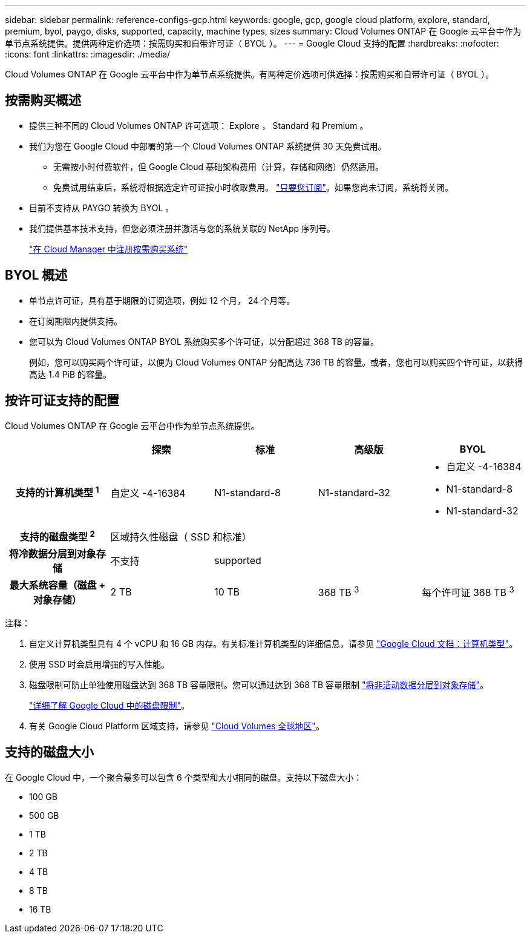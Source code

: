 ---
sidebar: sidebar 
permalink: reference-configs-gcp.html 
keywords: google, gcp, google cloud platform, explore, standard, premium, byol, paygo, disks, supported, capacity, machine types, sizes 
summary: Cloud Volumes ONTAP 在 Google 云平台中作为单节点系统提供。提供两种定价选项：按需购买和自带许可证（ BYOL ）。 
---
= Google Cloud 支持的配置
:hardbreaks:
:nofooter: 
:icons: font
:linkattrs: 
:imagesdir: ./media/


[role="lead"]
Cloud Volumes ONTAP 在 Google 云平台中作为单节点系统提供。有两种定价选项可供选择：按需购买和自带许可证（ BYOL ）。



== 按需购买概述

* 提供三种不同的 Cloud Volumes ONTAP 许可选项： Explore ， Standard 和 Premium 。
* 我们为您在 Google Cloud 中部署的第一个 Cloud Volumes ONTAP 系统提供 30 天免费试用。
+
** 无需按小时付费软件，但 Google Cloud 基础架构费用（计算，存储和网络）仍然适用。
** 免费试用结束后，系统将根据选定许可证按小时收取费用。 https://console.cloud.google.com/marketplace/details/netapp-cloudmanager/cloud-manager["只要您订阅"^]。如果您尚未订阅，系统将关闭。


* 目前不支持从 PAYGO 转换为 BYOL 。
* 我们提供基本技术支持，但您必须注册并激活与您的系统关联的 NetApp 序列号。
+
https://docs.netapp.com/us-en/cloud-manager-cloud-volumes-ontap/task-registering.html["在 Cloud Manager 中注册按需购买系统"^]





== BYOL 概述

* 单节点许可证，具有基于期限的订阅选项，例如 12 个月， 24 个月等。
* 在订阅期限内提供支持。
* 您可以为 Cloud Volumes ONTAP BYOL 系统购买多个许可证，以分配超过 368 TB 的容量。
+
例如，您可以购买两个许可证，以便为 Cloud Volumes ONTAP 分配高达 736 TB 的容量。或者，您也可以购买四个许可证，以获得高达 1.4 PiB 的容量。





== 按许可证支持的配置

Cloud Volumes ONTAP 在 Google 云平台中作为单节点系统提供。

[cols="h,d,d,d,d"]
|===
|  | 探索 | 标准 | 高级版 | BYOL 


| 支持的计算机类型 ^1^ | 自定义 -4-16384 | N1-standard-8 | N1-standard-32  a| 
* 自定义 -4-16384
* N1-standard-8
* N1-standard-32




| 支持的磁盘类型 ^2^ 4+| 区域持久性磁盘（ SSD 和标准） 


| 将冷数据分层到对象存储 | 不支持 3+| supported 


| 最大系统容量（磁盘 + 对象存储） | 2 TB | 10 TB | 368 TB ^3^ | 每个许可证 368 TB ^3^ 
|===
注释：

. 自定义计算机类型具有 4 个 vCPU 和 16 GB 内存。有关标准计算机类型的详细信息，请参见 https://cloud.google.com/compute/docs/machine-types#standard_machine_types["Google Cloud 文档：计算机类型"^]。
. 使用 SSD 时会启用增强的写入性能。
. 磁盘限制可防止单独使用磁盘达到 368 TB 容量限制。您可以通过达到 368 TB 容量限制 https://docs.netapp.com/us-en/cloud-manager-cloud-volumes-ontap/concept-data-tiering.html["将非活动数据分层到对象存储"^]。
+
link:reference-limits-gcp.html["详细了解 Google Cloud 中的磁盘限制"]。

. 有关 Google Cloud Platform 区域支持，请参见 https://cloud.netapp.com/cloud-volumes-global-regions["Cloud Volumes 全球地区"^]。




== 支持的磁盘大小

在 Google Cloud 中，一个聚合最多可以包含 6 个类型和大小相同的磁盘。支持以下磁盘大小：

* 100 GB
* 500 GB
* 1 TB
* 2 TB
* 4 TB
* 8 TB
* 16 TB

